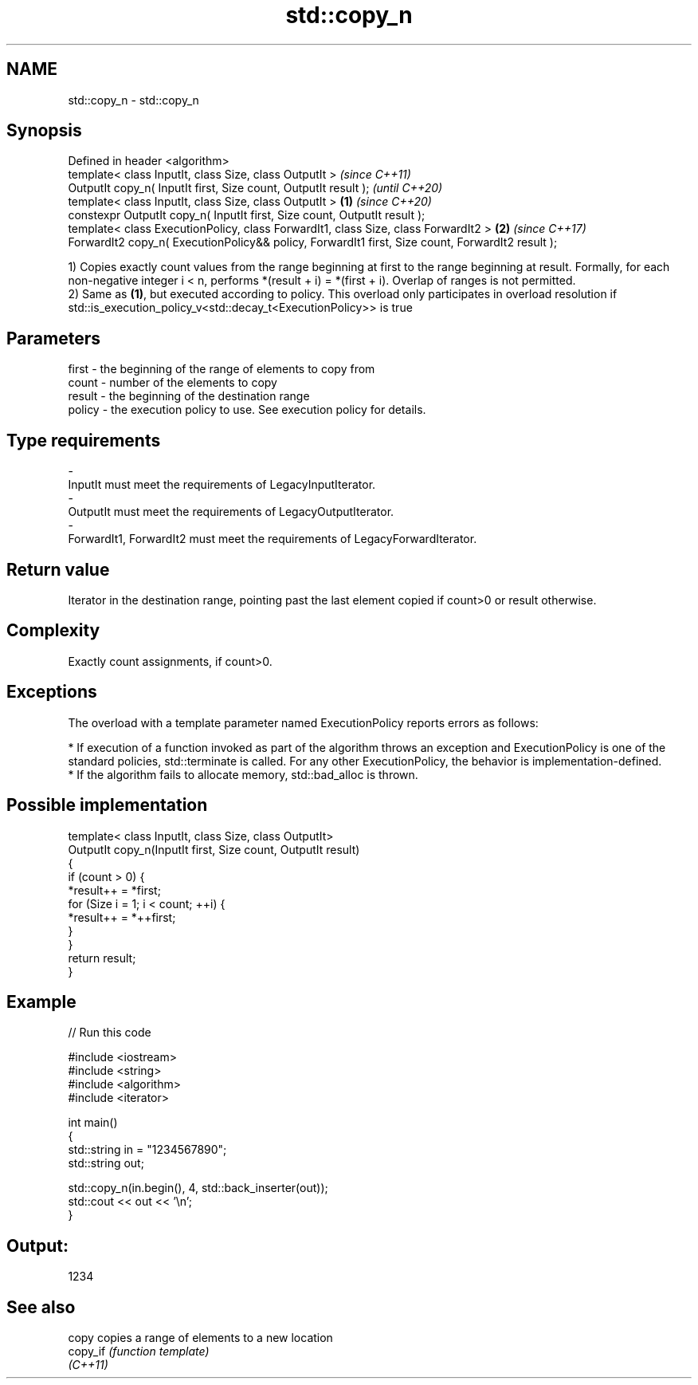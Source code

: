.TH std::copy_n 3 "2020.03.24" "http://cppreference.com" "C++ Standard Libary"
.SH NAME
std::copy_n \- std::copy_n

.SH Synopsis
   Defined in header <algorithm>
   template< class InputIt, class Size, class OutputIt >                                                   \fI(since C++11)\fP
   OutputIt copy_n( InputIt first, Size count, OutputIt result );                                          \fI(until C++20)\fP
   template< class InputIt, class Size, class OutputIt >                                           \fB(1)\fP     \fI(since C++20)\fP
   constexpr OutputIt copy_n( InputIt first, Size count, OutputIt result );
   template< class ExecutionPolicy, class ForwardIt1, class Size, class ForwardIt2 >                   \fB(2)\fP \fI(since C++17)\fP
   ForwardIt2 copy_n( ExecutionPolicy&& policy, ForwardIt1 first, Size count, ForwardIt2 result );

   1) Copies exactly count values from the range beginning at first to the range beginning at result. Formally, for each non-negative integer i < n, performs *(result + i) = *(first + i). Overlap of ranges is not permitted.
   2) Same as \fB(1)\fP, but executed according to policy. This overload only participates in overload resolution if std::is_execution_policy_v<std::decay_t<ExecutionPolicy>> is true

.SH Parameters

   first    -  the beginning of the range of elements to copy from
   count    -  number of the elements to copy
   result   -  the beginning of the destination range
   policy   -  the execution policy to use. See execution policy for details.
.SH Type requirements
   -
   InputIt must meet the requirements of LegacyInputIterator.
   -
   OutputIt must meet the requirements of LegacyOutputIterator.
   -
   ForwardIt1, ForwardIt2 must meet the requirements of LegacyForwardIterator.

.SH Return value

   Iterator in the destination range, pointing past the last element copied if count>0 or result otherwise.

.SH Complexity

   Exactly count assignments, if count>0.

.SH Exceptions

   The overload with a template parameter named ExecutionPolicy reports errors as follows:

     * If execution of a function invoked as part of the algorithm throws an exception and ExecutionPolicy is one of the standard policies, std::terminate is called. For any other ExecutionPolicy, the behavior is implementation-defined.
     * If the algorithm fails to allocate memory, std::bad_alloc is thrown.

.SH Possible implementation

   template< class InputIt, class Size, class OutputIt>
   OutputIt copy_n(InputIt first, Size count, OutputIt result)
   {
       if (count > 0) {
           *result++ = *first;
           for (Size i = 1; i < count; ++i) {
               *result++ = *++first;
           }
       }
       return result;
   }

.SH Example

   
// Run this code

 #include <iostream>
 #include <string>
 #include <algorithm>
 #include <iterator>

 int main()
 {
     std::string in = "1234567890";
     std::string out;

     std::copy_n(in.begin(), 4, std::back_inserter(out));
     std::cout << out << '\\n';
 }

.SH Output:

 1234

.SH See also

   copy    copies a range of elements to a new location
   copy_if \fI(function template)\fP
   \fI(C++11)\fP
